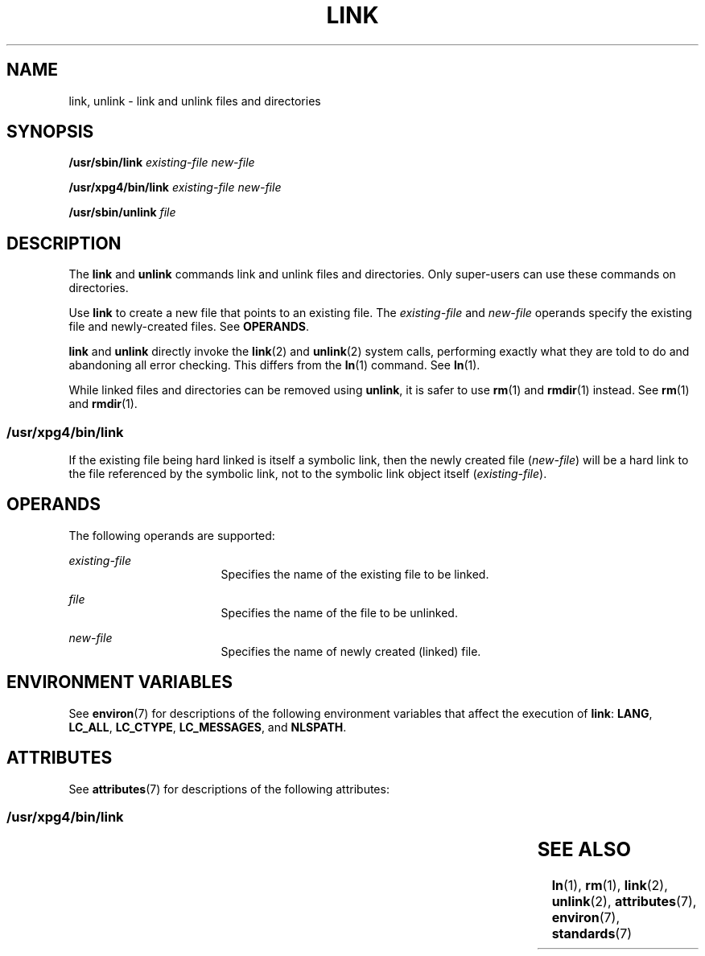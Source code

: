 '\" te
.\" Copyright 1989 AT&T
.\" Copyright (c) 2002Sun Microsystems, Inc.  All Rights Reserved.
.\" The contents of this file are subject to the terms of the Common Development and Distribution License (the "License").  You may not use this file except in compliance with the License.
.\" You can obtain a copy of the license at usr/src/OPENSOLARIS.LICENSE or http://www.opensolaris.org/os/licensing.  See the License for the specific language governing permissions and limitations under the License.
.\" When distributing Covered Code, include this CDDL HEADER in each file and include the License file at usr/src/OPENSOLARIS.LICENSE.  If applicable, add the following below this CDDL HEADER, with the fields enclosed by brackets "[]" replaced with your own identifying information: Portions Copyright [yyyy] [name of copyright owner]
.TH LINK 8 "Oct 9, 2002"
.SH NAME
link, unlink \- link and unlink files and directories
.SH SYNOPSIS
.LP
.nf
\fB/usr/sbin/link \fR \fIexisting-file\fR \fInew-file\fR
.fi

.LP
.nf
\fB/usr/xpg4/bin/link \fR \fIexisting-file\fR \fInew-file\fR
.fi

.LP
.nf
\fB/usr/sbin/unlink\fR \fIfile\fR
.fi

.SH DESCRIPTION
.sp
.LP
The \fBlink\fR and \fBunlink\fR commands link and unlink files and directories.
Only super-users can use these commands on directories.
.sp
.LP
Use \fBlink\fR to create a new file that points to an existing file. The
\fIexisting-file\fR and  \fInew-file\fR operands  specify the existing file and
newly-created files.  See \fBOPERANDS\fR.
.sp
.LP
\fBlink\fR and  \fBunlink\fR directly invoke the \fBlink\fR(2) and
\fBunlink\fR(2) system calls, performing exactly what they are told to do and
abandoning all error checking. This differs from the  \fBln\fR(1) command. See
\fBln\fR(1).
.sp
.LP
While linked files and directories can be removed using \fBunlink\fR, it is
safer to use \fBrm\fR(1) and \fBrmdir\fR(1) instead. See  \fBrm\fR(1) and
\fBrmdir\fR(1).
.SS "/usr/xpg4/bin/link"
.sp
.LP
If the existing file being hard linked is itself a symbolic link, then the
newly created file (\fInew-file\fR) will be a hard link to the file referenced
by the symbolic link, not to the symbolic link object itself
(\fIexisting-file\fR).
.SH OPERANDS
.sp
.LP
The following operands are supported:
.sp
.ne 2
.na
\fB\fIexisting-file\fR\fR
.ad
.RS 17n
Specifies the name of the existing file to be linked.
.RE

.sp
.ne 2
.na
\fB\fIfile\fR\fR
.ad
.RS 17n
Specifies the name of the file to be unlinked.
.RE

.sp
.ne 2
.na
\fB\fInew-file\fR\fR
.ad
.RS 17n
Specifies the name of newly created (linked) file.
.RE

.SH ENVIRONMENT VARIABLES
.sp
.LP
See  \fBenviron\fR(7) for descriptions of the following environment variables
that affect the execution of  \fBlink\fR: \fBLANG\fR, \fBLC_ALL\fR,
\fBLC_CTYPE\fR, \fBLC_MESSAGES\fR, and \fBNLSPATH\fR.
.SH ATTRIBUTES
.sp
.LP
See \fBattributes\fR(7) for descriptions of the following attributes:
.SS "/usr/xpg4/bin/link"
.sp

.sp
.TS
box;
c | c
l | l .
ATTRIBUTE TYPE	ATTRIBUTE VALUE
_
Interface Stability	Standard
.TE

.SH SEE ALSO
.sp
.LP
\fBln\fR(1),
\fBrm\fR(1),
\fBlink\fR(2),
\fBunlink\fR(2),
\fBattributes\fR(7),
\fBenviron\fR(7),
\fBstandards\fR(7)
